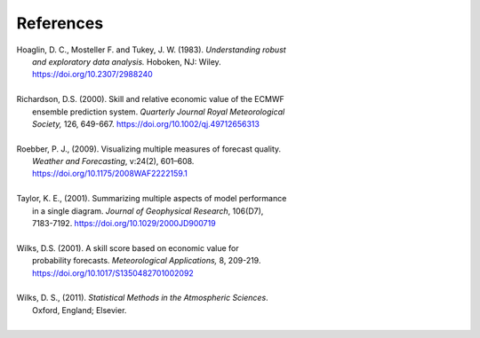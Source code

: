**********
References
**********

.. _Hoaglin:

| Hoaglin, D. C., Mosteller F. and Tukey, J. W. (1983). *Understanding robust*
|        *and exploratory data analysis.* Hoboken, NJ: Wiley.
|        https://doi.org/10.2307/2988240
| 

.. _Richardson:

| Richardson, D.S. (2000). Skill and relative economic value of the ECMWF
|        ensemble prediction system. *Quarterly Journal Royal Meteorological*
|        *Society,* 126, 649-667. https://doi.org/10.1002/qj.49712656313
|

.. _Roebber:

| Roebber, P. J., (2009). Visualizing multiple measures of forecast quality.
|       *Weather and Forecasting*, v:24(2), 601–608.
|       https://doi.org/10.1175/2008WAF2222159.1
| 

.. _Taylor:

| Taylor, K. E., (2001). Summarizing multiple aspects of model performance
|       in a single diagram. *Journal of Geophysical Research*, 106(D7),
|       7183-7192. https://doi.org/10.1029/2000JD900719
|

.. _Wilks_2001:

| Wilks, D.S. (2001). A skill score based on economic value for
|        probability forecasts. *Meteorological Applications,* 8, 209-219.
|        https://doi.org/10.1017/S1350482701002092
|

.. _Wilks:

| Wilks, D. S., (2011). *Statistical Methods in the Atmospheric Sciences*.
|       Oxford, England; Elsevier.
|
